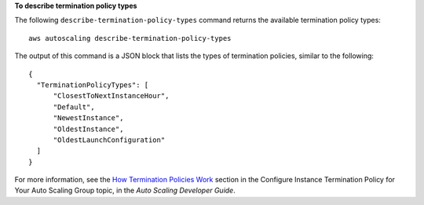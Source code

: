 **To describe termination policy types**

The following ``describe-termination-policy-types`` command returns the available termination policy types::

	aws autoscaling describe-termination-policy-types

The output of this command is a JSON block that lists the types of termination policies, similar to the following::

  {
    "TerminationPolicyTypes": [
        "ClosestToNextInstanceHour",
        "Default",
        "NewestInstance",
        "OldestInstance",
        "OldestLaunchConfiguration"
    ]
  }

For more information, see the `How Termination Policies Work`_ section in the Configure Instance Termination Policy for Your Auto Scaling Group topic, in the *Auto Scaling Developer Guide*.

.. _`How Termination Policies Work`: http://docs.aws.amazon.com/AutoScaling/latest/DeveloperGuide/us-termination-policy.html#your-termination-policy

